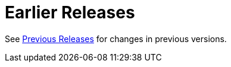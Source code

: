 [[earlier-releases]]
= Earlier Releases
:page-section-summary-toc: 1

See xref:appendix/previous-whats-new.adoc[Previous Releases] for changes in previous versions.

